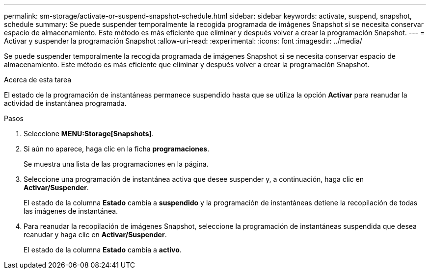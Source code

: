 ---
permalink: sm-storage/activate-or-suspend-snapshot-schedule.html 
sidebar: sidebar 
keywords: activate, suspend, snapshot, schedule 
summary: Se puede suspender temporalmente la recogida programada de imágenes Snapshot si se necesita conservar espacio de almacenamiento. Este método es más eficiente que eliminar y después volver a crear la programación Snapshot. 
---
= Activar y suspender la programación Snapshot
:allow-uri-read: 
:experimental: 
:icons: font
:imagesdir: ../media/


[role="lead"]
Se puede suspender temporalmente la recogida programada de imágenes Snapshot si se necesita conservar espacio de almacenamiento. Este método es más eficiente que eliminar y después volver a crear la programación Snapshot.

.Acerca de esta tarea
El estado de la programación de instantáneas permanece suspendido hasta que se utiliza la opción *Activar* para reanudar la actividad de instantánea programada.

.Pasos
. Seleccione *MENU:Storage[Snapshots]*.
. Si aún no aparece, haga clic en la ficha *programaciones*.
+
Se muestra una lista de las programaciones en la página.

. Seleccione una programación de instantánea activa que desee suspender y, a continuación, haga clic en *Activar/Suspender*.
+
El estado de la columna *Estado* cambia a *suspendido* y la programación de instantáneas detiene la recopilación de todas las imágenes de instantánea.

. Para reanudar la recopilación de imágenes Snapshot, seleccione la programación de instantáneas suspendida que desea reanudar y haga clic en *Activar/Suspender*.
+
El estado de la columna *Estado* cambia a *activo*.



